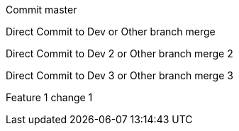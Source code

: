 :toc:
Commit master

Direct Commit to Dev or Other branch merge

Direct Commit to Dev 2 or Other branch merge 2

Direct Commit to Dev 3 or Other branch merge 3

Feature 1 change 1
